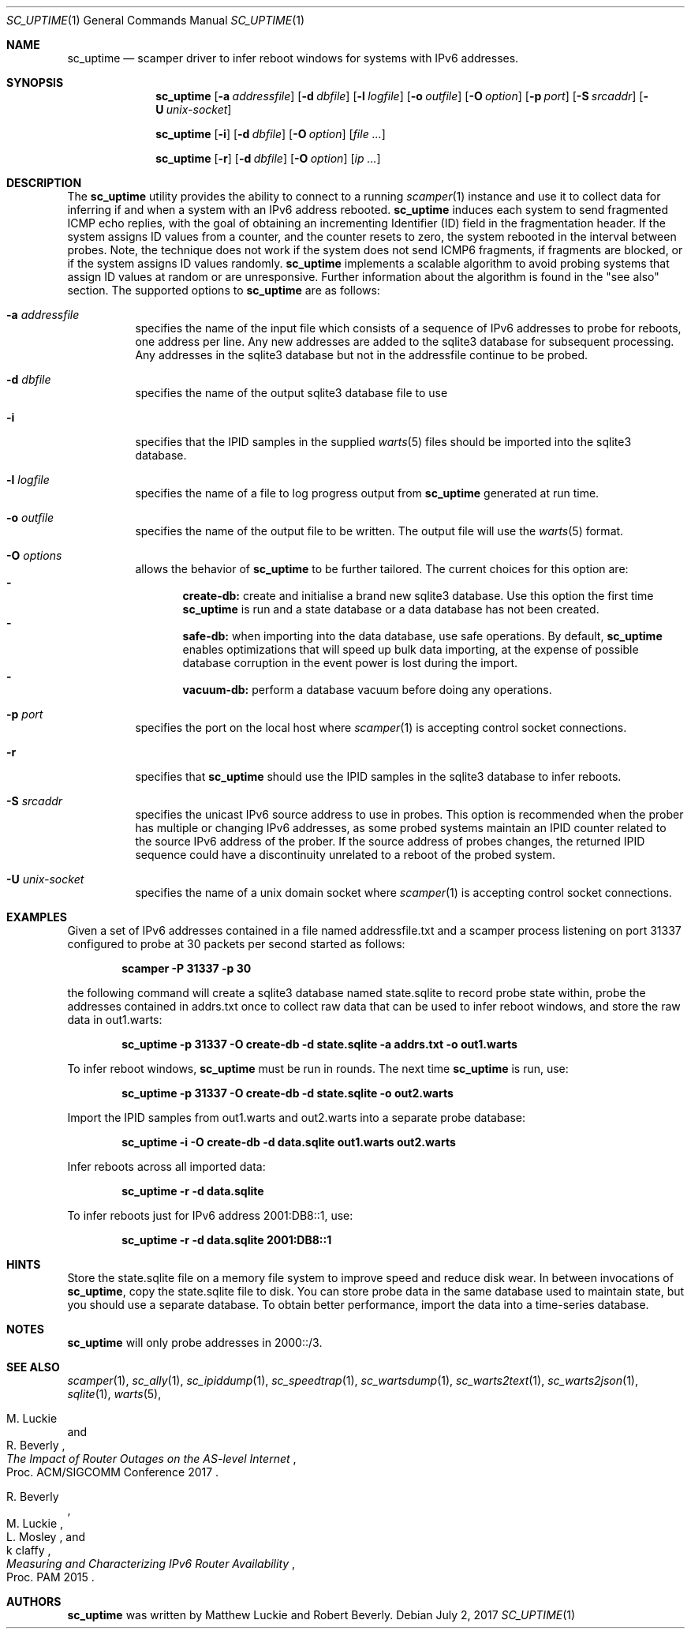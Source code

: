 .\"
.\" sc_uptime.1
.\"
.\" Author: Matthew Luckie <mjl@luckie.org.nz>
.\"
.\" Copyright (c) 2017 Matthew Luckie
.\"                    All rights reserved
.\"
.\" $Id: sc_uptime.1,v 1.8 2017/08/11 06:26:00 mjl Exp $
.\"
.Dd July 2, 2017
.Dt SC_UPTIME 1
.Os
.Sh NAME
.Nm sc_uptime
.Nd scamper driver to infer reboot windows for systems with IPv6 addresses.
.Sh SYNOPSIS
.Nm
.Bk -words
.Op Fl a Ar addressfile
.Op Fl d Ar dbfile
.Op Fl l Ar logfile
.Op Fl o Ar outfile
.Op Fl O Ar option
.Op Fl p Ar port
.Op Fl S Ar srcaddr
.Op Fl U Ar unix-socket
.Ek
.Pp
.Nm
.Bk -words
.Op Fl i
.Op Fl d Ar dbfile
.Op Fl O Ar option
.Op Ar
.Ek
.Pp
.Nm
.Bk -words
.Op Fl r
.Op Fl d Ar dbfile
.Op Fl O Ar option
.Op Ar ip ...
.Ek
.\""""""""""""
.Sh DESCRIPTION
The
.Nm
utility provides the ability to connect to a running
.Xr scamper 1
instance and use it to collect data for inferring if and when a system with an
IPv6 address rebooted.
.Nm
induces each system to send fragmented ICMP echo replies, with the
goal of obtaining an incrementing Identifier (ID) field in the
fragmentation header.
If the system assigns ID values from a counter, and the counter resets
to zero, the system rebooted in the interval between probes.
Note, the technique does not work if the system does not send ICMP6
fragments, if fragments are blocked, or if the system assigns ID values
randomly.
.Nm
implements a scalable algorithm to avoid probing systems that assign
ID values at random or are unresponsive.
Further information about the algorithm is found in the "see also"
section.
The supported options to
.Nm
are as follows:
.Bl -tag -width Ds
.It Fl a Ar addressfile
specifies the name of the input file which consists of a sequence of
IPv6 addresses to probe for reboots, one address per line.  Any new
addresses are added to the sqlite3 database for subsequent processing.
Any addresses in the sqlite3 database but not in the addressfile continue
to be probed.
.It Fl d Ar dbfile
specifies the name of the output sqlite3 database file to use
.It Fl i
specifies that the IPID samples in the supplied
.Xr warts 5
files should be imported into the sqlite3 database.
.It Fl l Ar logfile
specifies the name of a file to log progress output from
.Nm
generated at run time.
.It Fl o Ar outfile
specifies the name of the output file to be written.  The output file will use
the
.Xr warts 5
format.
.It Fl O Ar options
allows the behavior of
.Nm
to be further tailored.
The current choices for this option are:
.Bl -dash -offset 2n -compact -width 1n
.It
.Sy create-db:
create and initialise a brand new sqlite3 database.
Use this option the first time
.Nm
is run and a state database or a data database has not been created.
.It
.Sy safe-db:
when importing into the data database, use safe operations.  By default,
.Nm
enables optimizations that will speed up bulk data importing, at the expense
of possible database corruption in the event power is lost during the import.
.It
.Sy vacuum-db:
perform a database vacuum before doing any operations.
.El
.It Fl p Ar port
specifies the port on the local host where
.Xr scamper 1
is accepting control socket connections.
.It Fl r
specifies that
.Nm
should use the IPID samples in the sqlite3 database to infer reboots.
.It Fl S Ar srcaddr
specifies the unicast IPv6 source address to use in probes.
This option is recommended when the prober has multiple or changing
IPv6 addresses, as some probed systems maintain an IPID counter
related to the source IPv6 address of the prober.
If the source address of probes changes, the returned IPID sequence
could have a discontinuity unrelated to a reboot of the probed system.
.It Fl U Ar unix-socket
specifies the name of a unix domain socket where
.Xr scamper 1
is accepting control socket connections.
.El
.\""""""""""""
.Sh EXAMPLES
Given a set of IPv6 addresses contained in a file named
addressfile.txt and a scamper process listening on port 31337
configured to probe at 30 packets per second started as follows:
.Pp
.Dl scamper -P 31337 -p 30
.Pp
the following command will create a sqlite3 database named
state.sqlite to record probe state within, probe the addresses
contained in addrs.txt once to collect raw data that can be used to
infer reboot windows, and store the raw data in out1.warts:
.Pp
.Dl sc_uptime -p 31337 -O create-db -d state.sqlite -a addrs.txt -o out1.warts
.Pp
To infer reboot windows,
.Nm
must be run in rounds.  The next time
.Nm
is run, use:
.Pp
.Dl sc_uptime -p 31337 -O create-db -d state.sqlite -o out2.warts
.Pp
Import the IPID samples from out1.warts and out2.warts into a separate
probe database:
.Pp
.Dl sc_uptime -i -O create-db -d data.sqlite out1.warts out2.warts
.Pp
Infer reboots across all imported data:
.Pp
.Dl sc_uptime -r -d data.sqlite
.Pp
To infer reboots just for IPv6 address 2001:DB8::1, use:
.Pp
.Dl sc_uptime -r -d data.sqlite 2001:DB8::1
.Pp
.\""""""""""""
.Sh HINTS
Store the state.sqlite file on a memory file system to improve speed
and reduce disk wear.  In between invocations of
.Nm ,
copy the state.sqlite file to disk.
You can store probe data in the same database used to maintain state,
but you should use a separate database.
To obtain better performance, import the data into a time-series
database.
.Pp
.Sh NOTES
.Nm
will only probe addresses in 2000::/3.
.\""""""""""""
.Sh SEE ALSO
.Xr scamper 1 ,
.Xr sc_ally 1 ,
.Xr sc_ipiddump 1 ,
.Xr sc_speedtrap 1 ,
.Xr sc_wartsdump 1 ,
.Xr sc_warts2text 1 ,
.Xr sc_warts2json 1 ,
.Xr sqlite 1 ,
.Xr warts 5 ,
.Rs
.%A "M. Luckie"
.%A "R. Beverly"
.%T "The Impact of Router Outages on the AS-level Internet"
.%O "Proc. ACM/SIGCOMM Conference 2017"
.Re
.Rs
.%A "R. Beverly"
.%A "M. Luckie"
.%A "L. Mosley"
.%A "k claffy"
.%T "Measuring and Characterizing IPv6 Router Availability"
.%O "Proc. PAM 2015"
.Re
.Sh AUTHORS
.Nm
was written by Matthew Luckie and Robert Beverly.

